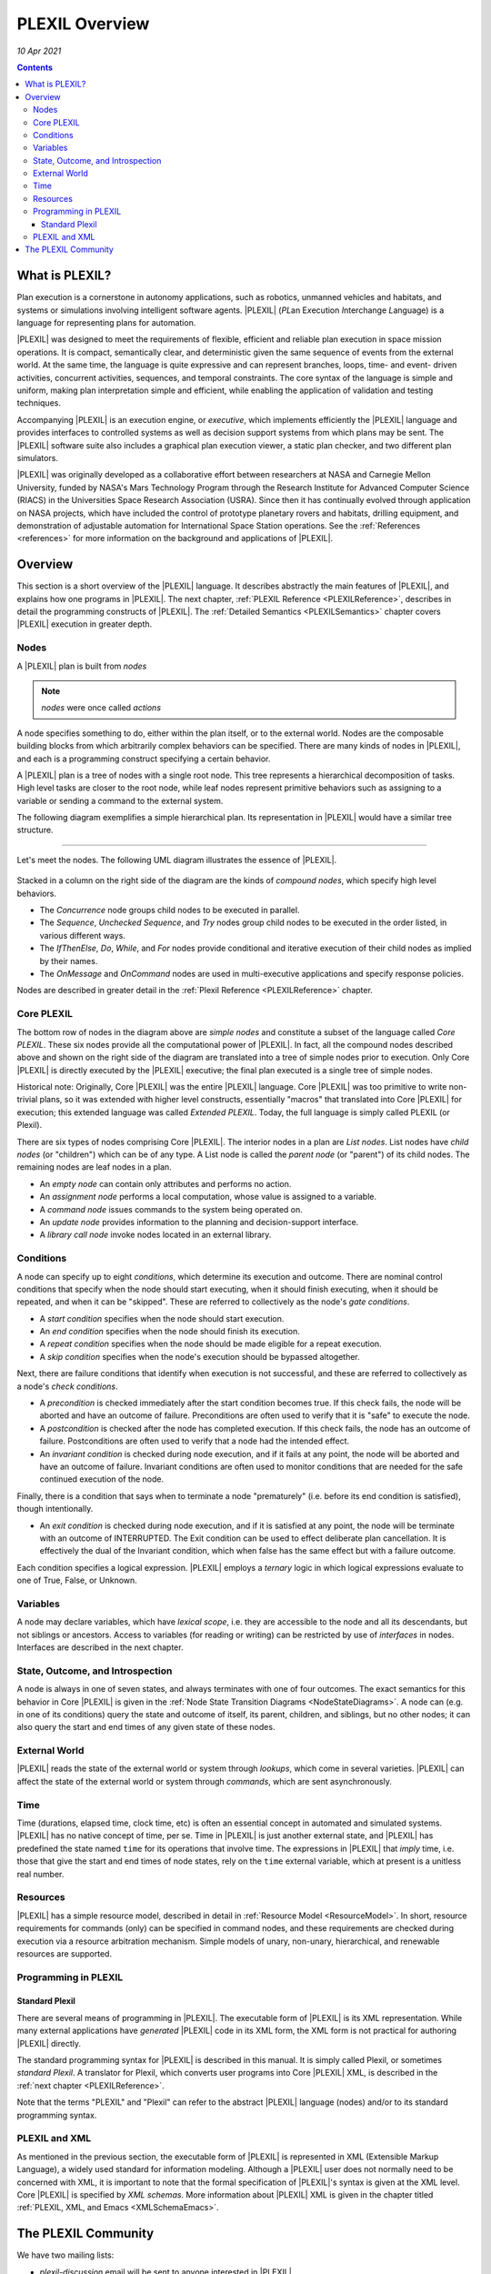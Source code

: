 .. _PLEXILOverview:

PLEXIL Overview
====================

*10 Apr 2021*

.. contents::

What is PLEXIL?
---------------

Plan execution is a cornerstone in autonomy applications, such as
robotics, unmanned vehicles and habitats, and systems or simulations
involving intelligent software agents. |PLEXIL| (*PL*\ an E\ *x*\ ecution
*I*\ nterchange *L*\ anguage) is a language for representing plans for
automation.

|PLEXIL| was designed to meet the requirements of flexible, efficient and
reliable plan execution in space mission operations. It is compact,
semantically clear, and deterministic given the same sequence of events
from the external world. At the same time, the language is quite
expressive and can represent branches, loops, time- and event- driven
activities, concurrent activities, sequences, and temporal constraints.
The core syntax of the language is simple and uniform, making plan
interpretation simple and efficient, while enabling the application of
validation and testing techniques.

Accompanying |PLEXIL| is an execution engine, or *executive*, which
implements efficiently the |PLEXIL| language and provides interfaces to
controlled systems as well as decision support systems from which plans
may be sent. The |PLEXIL| software suite also includes a graphical plan
execution viewer, a static plan checker, and two different plan
simulators.

|PLEXIL| was originally developed as a collaborative effort between
researchers at NASA and Carnegie Mellon University, funded by NASA's
Mars Technology Program through the Research Institute for Advanced
Computer Science (RIACS) in the Universities Space Research Association
(USRA). Since then it has continually evolved through application on
NASA projects, which have included the control of prototype planetary
rovers and habitats, drilling equipment, and demonstration of adjustable
automation for International Space Station operations. See the
:ref:`References <references>` for more information on the background and
applications of |PLEXIL|.

.. _plexil_overview:

Overview
---------------

This section is a short overview of the |PLEXIL| language. It describes
abstractly the main features of |PLEXIL|, and explains how one programs in
|PLEXIL|. The next chapter, :ref:`PLEXIL Reference <PLEXILReference>`,
describes in detail the programming constructs of |PLEXIL|. The :ref:`Detailed Semantics <PLEXILSemantics>`
chapter covers |PLEXIL| execution in
greater depth.

Nodes
~~~~~

A |PLEXIL| plan is built from *nodes* 

.. note::
    *nodes* were once called *actions* 
    
A node specifies something to do, either within the plan
itself, or to the external world. Nodes are the composable building
blocks from which arbitrarily complex behaviors can be specified. There
are many kinds of nodes in |PLEXIL|, and each is a programming construct
specifying a certain behavior.

A |PLEXIL| plan is a tree of nodes with a single root node. This tree
represents a hierarchical decomposition of tasks. High level tasks are
closer to the root node, while leaf nodes represent primitive behaviors
such as assigning to a variable or sending a command to the external
system.

The following diagram exemplifies a simple hierarchical plan. Its
representation in |PLEXIL| would have a similar tree structure.

.. figure:: ../_static/images/Sample-plan.png

--------------

Let's meet the nodes. The following UML diagram illustrates the essence
of |PLEXIL|.

.. figure:: ../_static/images/Plexil-uml.jpg

Stacked in a column on the right side of the diagram are the kinds of
*compound nodes*, which specify high level behaviors.

-  The *Concurrence* node groups child nodes to be executed in parallel.
-  The *Sequence*, *Unchecked Sequence*, and *Try* nodes group child
   nodes to be executed in the order listed, in various different ways.
-  The *IfThenElse*, *Do*, *While*, and *For* nodes provide conditional
   and iterative execution of their child nodes as implied by their
   names.
-  The *OnMessage* and *OnCommand* nodes are used in multi-executive
   applications and specify response policies.

Nodes are described in greater detail in the :ref:`Plexil Reference <PLEXILReference>` chapter.

.. _core_plexil:

Core PLEXIL
~~~~~~~~~~~

The bottom row of nodes in the diagram above are *simple nodes* and
constitute a subset of the language called *Core PLEXIL*. These six
nodes provide all the computational power of |PLEXIL|. In fact, all the
compound nodes described above and shown on the right side of the
diagram are translated into a tree of simple nodes prior to execution.
Only Core |PLEXIL| is directly executed by the |PLEXIL| executive; the final
plan executed is a single tree of simple nodes.

Historical note: Originally, Core |PLEXIL| was the entire |PLEXIL| language.
Core |PLEXIL| was too primitive to write non-trivial plans, so it was
extended with higher level constructs, essentially "macros" that
translated into Core |PLEXIL| for execution; this extended language was
called *Extended PLEXIL*. Today, the full language is simply called
PLEXIL (or Plexil).

There are six types of nodes comprising Core |PLEXIL|. The interior nodes
in a plan are *List nodes*. List nodes have *child nodes* (or
"children") which can be of any type. A List node is called the *parent
node* (or "parent") of its child nodes. The remaining nodes are leaf
nodes in a plan.

-  An *empty node* can contain only attributes and performs no action.
-  An *assignment node* performs a local computation, whose value is
   assigned to a variable.
-  A *command node* issues commands to the system being operated on.
-  An *update node* provides information to the planning and
   decision-support interface.
-  A *library call node* invoke nodes located in an external library.

Conditions
~~~~~~~~~~

A node can specify up to eight *conditions*, which determine its
execution and outcome. There are nominal control conditions that specify
when the node should start executing, when it should finish executing,
when it should be repeated, and when it can be "skipped". These are
referred to collectively as the node's *gate conditions*.

-  A *start condition* specifies when the node should start execution.

-  An *end condition* specifies when the node should finish its
   execution.

-  A *repeat condition* specifies when the node should be made eligible
   for a repeat execution.

-  A *skip condition* specifies when the node's execution should be
   bypassed altogether.

Next, there are failure conditions that identify when execution is not
successful, and these are referred to collectively as a node's *check
conditions*.

-  A *precondition* is checked immediately after the start condition
   becomes true. If this check fails, the node will be aborted and have
   an outcome of failure. Preconditions are often used to verify that it
   is "safe" to execute the node.

-  A *postcondition* is checked after the node has completed execution.
   If this check fails, the node has an outcome of failure.
   Postconditions are often used to verify that a node had the intended
   effect.

-  An *invariant condition* is checked during node execution, and if it
   fails at any point, the node will be aborted and have an outcome of
   failure. Invariant conditions are often used to monitor conditions
   that are needed for the safe continued execution of the node.

Finally, there is a condition that says when to terminate a node
"prematurely" (i.e. before its end condition is satisfied), though
intentionally.

-  An *exit condition* is checked during node execution, and if it is
   satisfied at any point, the node will be terminate with an outcome of
   INTERRUPTED. The Exit condition can be used to effect deliberate plan
   cancellation. It is effectively the dual of the Invariant condition,
   which when false has the same effect but with a failure outcome.

Each condition specifies a logical expression. |PLEXIL| employs a
*ternary* logic in which logical expressions evaluate to one of True,
False, or Unknown.

Variables
~~~~~~~~~

A node may declare variables, which have *lexical scope*, i.e. they are
accessible to the node and all its descendants, but not siblings or
ancestors. Access to variables (for reading or writing) can be
restricted by use of *interfaces* in nodes. Interfaces are described in
the next chapter.

.. _state_outcome_and_introspection:

State, Outcome, and Introspection
~~~~~~~~~~~~~~~~~~~~~~~~~~~~~~~~~

A node is always in one of seven states, and always terminates with one
of four outcomes. The exact semantics for this behavior in Core |PLEXIL|
is given in the :ref:`Node State Transition Diagrams <NodeStateDiagrams>`.
A node can (e.g. in one of
its conditions) query the state and outcome of itself, its parent,
children, and siblings, but no other nodes; it can also query the start
and end times of any given state of these nodes.

.. _external_world:

External World
~~~~~~~~~~~~~~

|PLEXIL| reads the state of the external world or system through
*lookups*, which come in several varieties. |PLEXIL| can affect the state
of the external world or system through *commands*, which are sent
asynchronously.

Time
~~~~

Time (durations, elapsed time, clock time, etc) is often an essential
concept in automated and simulated systems. |PLEXIL| has no native concept
of time, per se. Time in |PLEXIL| is just another external state, and
|PLEXIL| has predefined the state named ``time`` for its operations that
involve time. The expressions in |PLEXIL| that *imply* time, i.e. those
that give the start and end times of node states, rely on the ``time``
external variable, which at present is a unitless real number.

Resources
~~~~~~~~~

|PLEXIL| has a simple resource model, described in detail in :ref:`Resource Model <ResourceModel>`.
In short, resource requirements for commands
(only) can be specified in command nodes, and these requirements are
checked during execution via a resource arbitration mechanism. Simple
models of unary, non-unary, hierarchical, and renewable resources are
supported.

Programming in PLEXIL
~~~~~~~~~~~~~~~~~~~~~

.. _standard_plexil:

Standard Plexil
^^^^^^^^^^^^^^^

There are several means of programming in |PLEXIL|. The executable form of
|PLEXIL| is its XML representation. While many external applications have
*generated* |PLEXIL| code in its XML form, the XML form is not practical
for authoring |PLEXIL| directly.

The standard programming syntax for |PLEXIL| is described in this manual.
It is simply called Plexil, or sometimes *standard Plexil*. A translator
for Plexil, which converts user programs into Core |PLEXIL| XML, is
described in the :ref:`next chapter <PLEXILReference>`.

Note that the terms "PLEXIL" and "Plexil" can refer to the abstract
|PLEXIL| language (nodes) and/or to its standard programming syntax.

.. _plexil_and_xml:

PLEXIL and XML
~~~~~~~~~~~~~~

As mentioned in the previous section, the executable form of |PLEXIL| is
represented in XML (Extensible Markup Language), a widely used standard
for information modeling. Although a |PLEXIL| user does not normally need
to be concerned with XML, it is important to note that the formal
specification of |PLEXIL|'s syntax is given at the XML level. Core |PLEXIL|
is specified by *XML schemas*. More information about |PLEXIL| XML is
given in the chapter titled :ref:`PLEXIL, XML, and Emacs <XMLSchemaEmacs>`.

.. _the_plexil_community:

The PLEXIL Community
--------------------

We have two mailing lists:

-  *plexil-discussion* email will be sent to anyone interested in
   |PLEXIL|.
-  *plexil-support* email will be sent only to the |PLEXIL| developers.

Please feel free to add yourself to *plexil-discussion* using the
`mailing lists <plexildiscuss@gmail.com>`_

